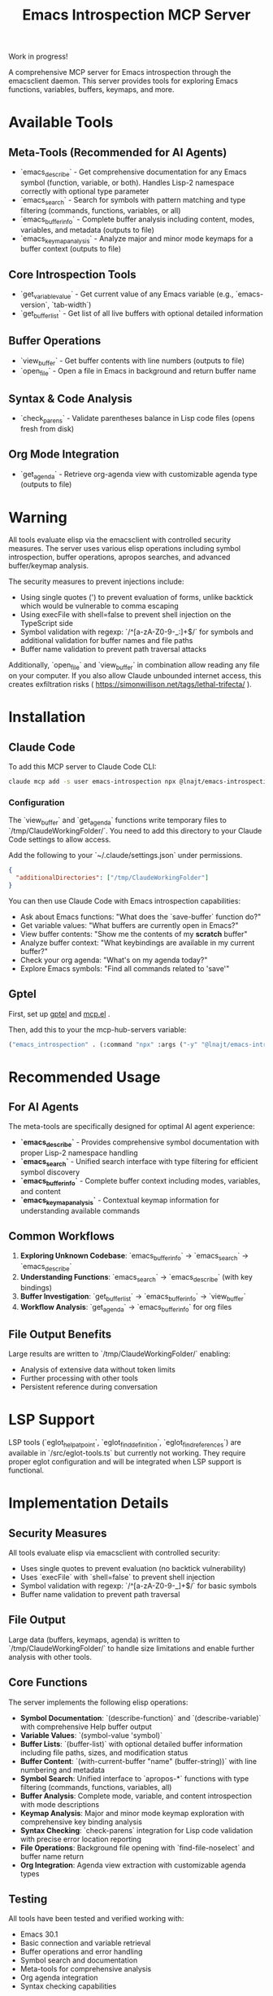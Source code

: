 #+title: Emacs Introspection MCP Server

Work in progress!

A comprehensive MCP server for Emacs introspection through the emacsclient daemon. This server provides tools for exploring Emacs functions, variables, buffers, keymaps, and more.

* Available Tools

** Meta-Tools (Recommended for AI Agents)
- `emacs_describe` - Get comprehensive documentation for any Emacs symbol (function, variable, or both). Handles Lisp-2 namespace correctly with optional type parameter
- `emacs_search` - Search for symbols with pattern matching and type filtering (commands, functions, variables, or all) 
- `emacs_buffer_info` - Complete buffer analysis including content, modes, variables, and metadata (outputs to file)
- `emacs_keymap_analysis` - Analyze major and minor mode keymaps for a buffer context (outputs to file)

** Core Introspection Tools
- `get_variable_value` - Get current value of any Emacs variable (e.g., `emacs-version`, `tab-width`)
- `get_buffer_list` - Get list of all live buffers with optional detailed information

** Buffer Operations
- `view_buffer` - Get buffer contents with line numbers (outputs to file)
- `open_file` - Open a file in Emacs in background and return buffer name

** Syntax & Code Analysis
- `check_parens` - Validate parentheses balance in Lisp code files (opens fresh from disk)

** Org Mode Integration
- `get_agenda` - Retrieve org-agenda view with customizable agenda type (outputs to file)
* *Warning*

All tools evaluate elisp via the emacsclient with controlled security measures. The server uses various elisp operations including symbol introspection, buffer operations, apropos searches, and advanced buffer/keymap analysis.

The security measures to prevent injections include:
- Using single quotes (') to prevent evaluation of forms, unlike backtick which would be vulnerable to comma escaping
- Using execFile with shell=false to prevent shell injection on the TypeScript side
- Symbol validation with regexp: `/^[a-zA-Z0-9-_:]+$/` for symbols and additional validation for buffer names and file paths
- Buffer name validation to prevent path traversal attacks

Additionally, `open_file` and `view_buffer` in combination allow reading any file on your computer. If you also allow Claude unbounded internet access, this creates exfiltration risks ( https://simonwillison.net/tags/lethal-trifecta/ ).

* Installation
** Claude Code

To add this MCP server to Claude Code CLI:

#+begin_src bash
claude mcp add -s user emacs-introspection npx @lnajt/emacs-introspection-mcp
#+end_src

*** Configuration

The `view_buffer` and `get_agenda` functions write temporary files to `/tmp/ClaudeWorkingFolder/`. You need to add this directory to your Claude Code settings to allow access.

Add the following to your `~/.claude/settings.json` under permissions.

#+begin_src json
{
  "additionalDirectories": ["/tmp/ClaudeWorkingFolder"]
}
#+end_src

You can then use Claude Code with Emacs introspection capabilities:
- Ask about Emacs functions: "What does the `save-buffer` function do?"
- Get variable values: "What buffers are currently open in Emacs?"
- View buffer contents: "Show me the contents of my *scratch* buffer"
- Analyze buffer context: "What keybindings are available in my current buffer?"
- Check your org agenda: "What's on my agenda today?"
- Explore Emacs symbols: "Find all commands related to 'save'"


** Gptel

First, set up [[https://github.com/karthink/gptel][gptel]] and [[https://github.com/lizqwerscott/mcp.el][mcp.el]] .

Then, add this to your the mcp-hub-servers variable:

#+begin_src emacs-lisp :tangle yes
("emacs_introspection" . (:command "npx" :args ("-y" "@lnajt/emacs-introspection-mcp")) )
#+end_src


* Recommended Usage

** For AI Agents
The meta-tools are specifically designed for optimal AI agent experience:

- **`emacs_describe`** - Provides comprehensive symbol documentation with proper Lisp-2 namespace handling
- **`emacs_search`** - Unified search interface with type filtering for efficient symbol discovery
- **`emacs_buffer_info`** - Complete buffer context including modes, variables, and content
- **`emacs_keymap_analysis`** - Contextual keymap information for understanding available commands

** Common Workflows
1. **Exploring Unknown Codebase**: `emacs_buffer_info` → `emacs_search` → `emacs_describe`
2. **Understanding Functions**: `emacs_search` → `emacs_describe` (with key bindings)
3. **Buffer Investigation**: `get_buffer_list` → `emacs_buffer_info` → `view_buffer`
4. **Workflow Analysis**: `get_agenda` → `emacs_buffer_info` for org files

** File Output Benefits
Large results are written to `/tmp/ClaudeWorkingFolder/` enabling:
- Analysis of extensive data without token limits
- Further processing with other tools
- Persistent reference during conversation

* LSP Support

LSP tools (`eglot_help_at_point`, `eglot_find_definition`, `eglot_find_references`) are available in `/src/eglot-tools.ts` but currently not working. They require proper eglot configuration and will be integrated when LSP support is functional.

* Implementation Details

** Security Measures
All tools evaluate elisp via emacsclient with controlled security:
- Uses single quotes to prevent evaluation (no backtick vulnerability)
- Uses `execFile` with `shell=false` to prevent shell injection
- Symbol validation with regexp: `/^[a-zA-Z0-9-_]+$/` for basic symbols
- Buffer name validation to prevent path traversal

** File Output
Large data (buffers, keymaps, agenda) is written to `/tmp/ClaudeWorkingFolder/` to handle size limitations and enable further analysis with other tools.

** Core Functions
The server implements the following elisp operations:
- **Symbol Documentation**: `(describe-function)` and `(describe-variable)` with comprehensive Help buffer output
- **Variable Values**: `(symbol-value 'symbol)`  
- **Buffer Lists**: `(buffer-list)` with optional detailed buffer information including file paths, sizes, and modification status
- **Buffer Content**: `(with-current-buffer "name" (buffer-string))` with line numbering and metadata
- **Symbol Search**: Unified interface to `apropos-*` functions with type filtering (commands, functions, variables, all)
- **Buffer Analysis**: Complete mode, variable, and content introspection with mode descriptions
- **Keymap Analysis**: Major and minor mode keymap exploration with comprehensive key binding analysis
- **Syntax Checking**: `check-parens` integration for Lisp code validation with precise error location reporting
- **File Operations**: Background file opening with `find-file-noselect` and buffer name return
- **Org Integration**: Agenda view extraction with customizable agenda types

** Testing
All tools have been tested and verified working with:
- Emacs 30.1 
- Basic connection and variable retrieval
- Buffer operations and error handling
- Symbol search and documentation
- Meta-tools for comprehensive analysis
- Org agenda integration
- Syntax checking capabilities
